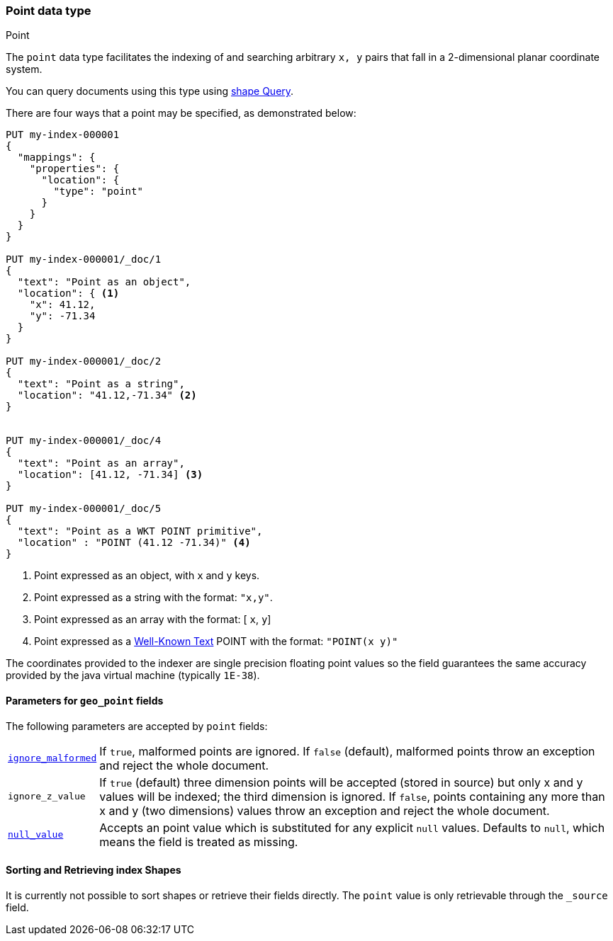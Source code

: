 [[point]]
[role="xpack"]
[testenv="basic"]
=== Point data type
++++
<titleabbrev>Point</titleabbrev>
++++

The `point` data type facilitates the indexing of and searching
arbitrary `x, y` pairs that fall in a 2-dimensional planar
coordinate system.

You can query documents using this type using
<<query-dsl-shape-query,shape Query>>.

There are four ways that a point may be specified, as demonstrated below:

[source,console]
--------------------------------------------------
PUT my-index-000001
{
  "mappings": {
    "properties": {
      "location": {
        "type": "point"
      }
    }
  }
}

PUT my-index-000001/_doc/1
{
  "text": "Point as an object",
  "location": { <1>
    "x": 41.12,
    "y": -71.34
  }
}

PUT my-index-000001/_doc/2
{
  "text": "Point as a string",
  "location": "41.12,-71.34" <2>
}


PUT my-index-000001/_doc/4
{
  "text": "Point as an array",
  "location": [41.12, -71.34] <3>
}

PUT my-index-000001/_doc/5
{
  "text": "Point as a WKT POINT primitive",
  "location" : "POINT (41.12 -71.34)" <4>
}

--------------------------------------------------

<1> Point expressed as an object, with `x` and `y` keys.
<2> Point expressed as a string with the format: `"x,y"`.
<4> Point expressed as an array with the format: [ `x`, `y`]
<5> Point expressed as a https://docs.opengeospatial.org/is/12-063r5/12-063r5.html[Well-Known Text]
POINT with the format: `"POINT(x y)"`

The coordinates provided to the indexer are single precision floating point values so
the field guarantees the same accuracy provided by the java virtual machine (typically
`1E-38`).

[[geo-point-params]]
==== Parameters for `geo_point` fields

The following parameters are accepted by `point` fields:

[horizontal]

<<ignore-malformed,`ignore_malformed`>>::

    If `true`, malformed points are ignored. If `false` (default),
    malformed points throw an exception and reject the whole document.

`ignore_z_value`::

    If `true` (default) three dimension points will be accepted (stored in source)
    but only x and y values will be indexed; the third dimension is
    ignored. If `false`, points containing any more than x and y
    (two dimensions) values throw an exception and reject the whole document.

<<null-value,`null_value`>>::

    Accepts an point value which is substituted for any explicit `null` values.
    Defaults to `null`, which means the field is treated as missing.

==== Sorting and Retrieving index Shapes

It is currently not possible to sort shapes or retrieve their fields
directly. The `point` value is only retrievable through the `_source`
field.
